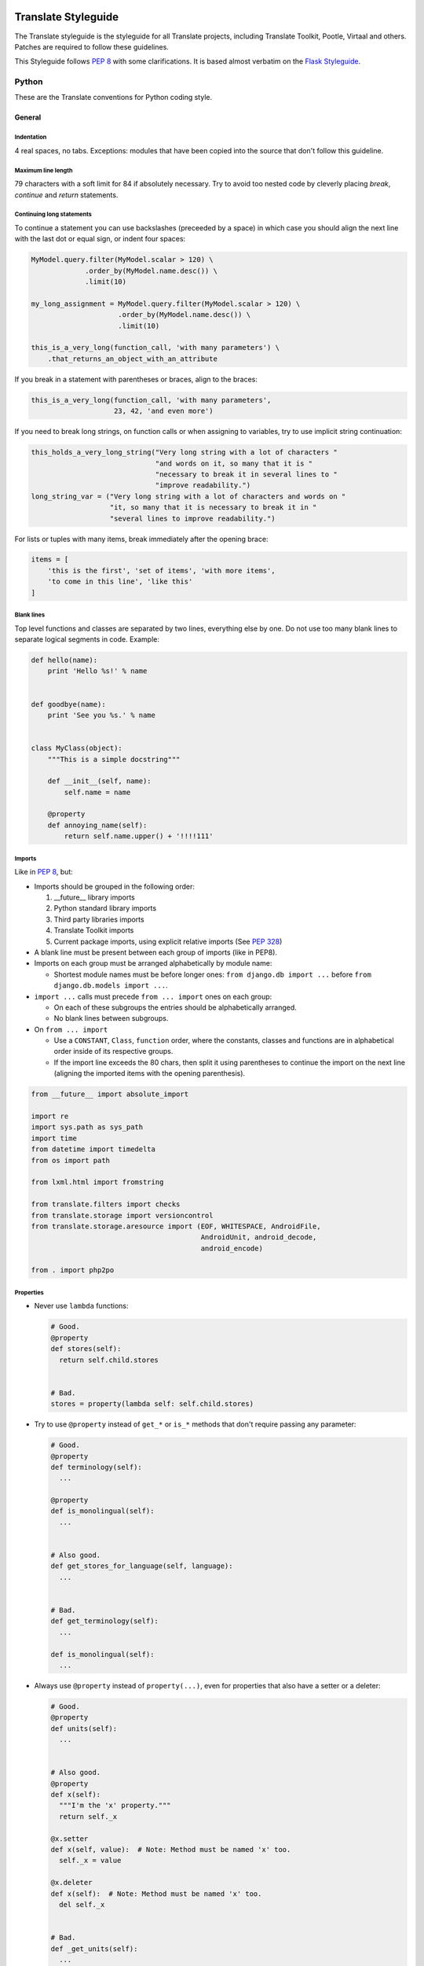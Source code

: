 .. _styleguide:

Translate Styleguide
====================

The Translate styleguide is the styleguide for all Translate projects,
including Translate Toolkit, Pootle, Virtaal and others.  Patches are required
to follow these guidelines.

This Styleguide follows :pep:`8` with some clarifications. It is based almost
verbatim on the `Flask Styleguide`_.


.. _styleguide-python:

Python
------

These are the Translate conventions for Python coding style.

.. _styleguide-general:

General
^^^^^^^

Indentation
~~~~~~~~~~~

4 real spaces, no tabs. Exceptions: modules that have been copied into the
source that don't follow this guideline.


Maximum line length
~~~~~~~~~~~~~~~~~~~

79 characters with a soft limit for 84 if absolutely necessary. Try to avoid
too nested code by cleverly placing `break`, `continue` and `return`
statements.


Continuing long statements
~~~~~~~~~~~~~~~~~~~~~~~~~~

To continue a statement you can use backslashes (preceeded by a space) in which
case you should align the next line with the last dot or equal sign, or indent
four spaces:

.. code-block:: python

    MyModel.query.filter(MyModel.scalar > 120) \
                 .order_by(MyModel.name.desc()) \
                 .limit(10)

    my_long_assignment = MyModel.query.filter(MyModel.scalar > 120) \
                         .order_by(MyModel.name.desc()) \
                         .limit(10)

    this_is_a_very_long(function_call, 'with many parameters') \
        .that_returns_an_object_with_an_attribute


If you break in a statement with parentheses or braces, align to the braces:

.. code-block:: python

    this_is_a_very_long(function_call, 'with many parameters',
                        23, 42, 'and even more')


If you need to break long strings, on function calls or when assigning to
variables, try to use implicit string continuation:

.. code-block:: python

    this_holds_a_very_long_string("Very long string with a lot of characters "
                                  "and words on it, so many that it is "
                                  "necessary to break it in several lines to "
                                  "improve readability.")
    long_string_var = ("Very long string with a lot of characters and words on "
                       "it, so many that it is necessary to break it in "
                       "several lines to improve readability.")


For lists or tuples with many items, break immediately after the opening brace:

.. code-block:: python

    items = [
        'this is the first', 'set of items', 'with more items',
        'to come in this line', 'like this'
    ]


Blank lines
~~~~~~~~~~~

Top level functions and classes are separated by two lines, everything else
by one. Do not use too many blank lines to separate logical segments in code.
Example:

.. code-block:: python

    def hello(name):
        print 'Hello %s!' % name


    def goodbye(name):
        print 'See you %s.' % name


    class MyClass(object):
        """This is a simple docstring"""

        def __init__(self, name):
            self.name = name

        @property
        def annoying_name(self):
            return self.name.upper() + '!!!!111'


.. _styleguide-imports:

Imports
~~~~~~~

Like in :pep:`8`, but:

- Imports should be grouped in the following order:

  1) __future__ library imports
  2) Python standard library imports
  3) Third party libraries imports
  4) Translate Toolkit imports
  5) Current package imports, using explicit relative imports (See `PEP 328
     <http://www.python.org/dev/peps/pep-0328/#guido-s-decision>`_)

- A blank line must be present between each group of imports (like in PEP8).
- Imports on each group must be arranged alphabetically by module name:

  - Shortest module names must be before longer ones:
    ``from django.db import ...`` before ``from django.db.models import ...``.

- ``import ...`` calls must precede ``from ... import`` ones on each group:

  - On each of these subgroups the entries should be alphabetically arranged.
  - No blank lines between subgroups.

- On ``from ... import``

  - Use a ``CONSTANT``, ``Class``, ``function`` order, where the constants,
    classes and functions are in alphabetical order inside of its respective
    groups.
  - If the import line exceeds the 80 chars, then split it using parentheses to
    continue the import on the next line (aligning the imported items with the
    opening parenthesis).

.. code-block:: python

    from __future__ import absolute_import

    import re
    import sys.path as sys_path
    import time
    from datetime import timedelta
    from os import path

    from lxml.html import fromstring

    from translate.filters import checks
    from translate.storage import versioncontrol
    from translate.storage.aresource import (EOF, WHITESPACE, AndroidFile,
                                             AndroidUnit, android_decode,
                                             android_encode)

    from . import php2po


Properties
~~~~~~~~~~

- Never use ``lambda`` functions:

  .. code-block:: python

    # Good.
    @property
    def stores(self):
      return self.child.stores


    # Bad.
    stores = property(lambda self: self.child.stores)


- Try to use ``@property`` instead of ``get_*`` or ``is_*`` methods that don't
  require passing any parameter:

  .. code-block:: python

    # Good.
    @property
    def terminology(self):
      ...

    @property
    def is_monolingual(self):
      ...


    # Also good.
    def get_stores_for_language(self, language):
      ...


    # Bad.
    def get_terminology(self):
      ...

    def is_monolingual(self):
      ...


- Always use ``@property`` instead of ``property(...)``, even for properties
  that also have a setter or a deleter:

  .. code-block:: python

    # Good.
    @property
    def units(self):
      ...


    # Also good.
    @property
    def x(self):
      """I'm the 'x' property."""
      return self._x

    @x.setter
    def x(self, value):  # Note: Method must be named 'x' too.
      self._x = value

    @x.deleter
    def x(self):  # Note: Method must be named 'x' too.
      del self._x


    # Bad.
    def _get_units(self):
      ...
    units = property(_get_units)


    # Also bad.
    def getx(self):
      return self._x
    def setx(self, value):
      self._x = value
    def delx(self):
      del self._x
    x = property(getx, setx, delx, "I'm the 'x' property.")


Single vs double quoted strings
~~~~~~~~~~~~~~~~~~~~~~~~~~~~~~~

There is no preference on using single or double quotes for strings, except in
some specific cases:

- Always use single quotes for string dictionary keys:

  .. code-block:: python

    # Good.
    demo = {
        'language': language,
    }


    # Bad.
    demo = {
        "language": language,
    }


- When a single or double quote character needs to be escaped it is recommended
  to instead enclose the string using the other quoting:

  .. code-block:: python

    # Good.
    str1 = "Sauron's eye"
    str2 = 'Its name is "Virtaal".'


    # Bad.
    str3 = 'Sauron\'s eye'
    str4 = "Its name is \"Virtaal\"."


Expressions and Statements
^^^^^^^^^^^^^^^^^^^^^^^^^^

General whitespace rules
~~~~~~~~~~~~~~~~~~~~~~~~

- No whitespace for unary operators that are not words (e.g.: ``-``, ``~``
  etc.) as well on the inner side of parentheses.
- Whitespace is placed between binary operators.

.. code-block:: python

    # Good.
    exp = -1.05
    value = (item_value / item_count) * offset / exp
    value = my_list[index]
    value = my_dict['key']


    # Bad.
    exp = - 1.05
    value = ( item_value / item_count ) * offset / exp
    value = (item_value/item_count)*offset/exp
    value=( item_value/item_count ) * offset/exp
    value = my_list[ index ]
    value = my_dict ['key']


Slice notation
~~~~~~~~~~~~~~

While :pep:`8` calls for spaces around operators ``a = b + c`` this results in
flags when you use ``a[b+1:c-1]`` but would allow the rather unreadable
``a[b + 1:c - 1]`` to pass. :pep:`8` is rather quiet on slice notation.

- Don't use spaces with simple variables or numbers
- Use brackets for expressions with spaces between binary operators

  .. code-block:: python

    # Good.
    a[1:2]
    a[start:end]
    a[(start - 1):(end + var + 2)]  # Brackets help group things and don't hide the slice
    a[-1:(end + 1)]


    # Bad.
    a[start: end]  # No spaces around :
    a[start-1:end+var+2]  # Insanely hard to read, especially when your expressions are more complex
    a[start - 1:end + 2]  # You lose sight of the fact that it is a slice
    a[- 1:end]  # -1 is unary, no space


.. note::

   String slice formatting is still under discussion.

Comparisons
~~~~~~~~~~~

- Against arbitrary types: ``==`` and ``!=``
- Against singletons with ``is`` and ``is not`` (e.g.: ``foo is not None``)
- Never compare something with `True` or `False` (for example never do ``foo ==
  False``, do ``not foo`` instead)


Negated containment checks
~~~~~~~~~~~~~~~~~~~~~~~~~~

- Use ``foo not in bar`` instead of ``not foo in bar``


Instance checks
~~~~~~~~~~~~~~~

- ``isinstance(a, C)`` instead of ``type(A) is C``, but try to avoid instance
  checks in general.  Check for features.


If statements
~~~~~~~~~~~~~

- Use ``()`` brackets around complex if statements to allow easy wrapping,
  don't use backslash to wrap an if statement.
- Wrap between ``and``, ``or``, etc.
- Keep ``not`` with the expression
- Use ``()`` alignment between expressions
- Use extra ``()`` to eliminate ambiguity, don't rely on an understanding of
  Python operator precedence rules.

  .. code-block:: python

    # Good.
    if length >= (upper + 2):
        ...

    if (length >= 25 and
        string != "Something" and
        not careful):
        do_something()


    # Bad.
    if length >= upper + 2:
        ...

    if (length...
        and string !=...


Naming Conventions
^^^^^^^^^^^^^^^^^^

.. note::

   This has not been implemented or discussed.  The Translate code 
   is not at all consistent with these conventions.


- Class names: ``CamelCase``, with acronyms kept uppercase (``HTTPWriter`` and
  not ``HttpWriter``)
- Variable names: ``lowercase_with_underscores``
- Method and function names: ``lowercase_with_underscores``
- Constants: ``UPPERCASE_WITH_UNDERSCORES``
- precompiled regular expressions: ``name_re``

Protected members are prefixed with a single underscore.  Double underscores
are reserved for mixin classes.

To prevent name clashes with keywords, one trailing underscore may be appended.
Clashes with builtins are allowed and **must not** be resolved by appending an
underline to the name.  If your code needs to access a shadowed builtin, rebind
the builtin to a different name instead.  Consider using a different name to
avoid having to deal with either type of name clash, but don't complicate names
with prefixes or suffixes.


Function and method arguments
~~~~~~~~~~~~~~~~~~~~~~~~~~~~~

- Class methods: ``cls`` as first parameter
- Instance methods: ``self`` as first parameter


.. _styleguide-docs:

Documentation
=============

We use Sphinx_ to generate our API and user documentation. Read the
`reStructuredText primer`_ and `Sphinx documentation`_ as needed.


Special roles
-------------

We introduce a number of special roles for documentation:

* ``:bug:`` -- links to a bug in Translate's Bugzilla.

  * ``:bug:`123``` gives: :bug:`123`
  * ``:bug:`broken <123>``` gives: :bug:`broken <123>`

* ``:opt:`` -- mark command options and command values.

  * ``:opt:`-P``` gives :opt:`-P`
  * ``:opt:`--progress=dots``` gives :opt:`--progress=dots`
  * ``:opt:`dots``` gives :opt:`dots`

* ``:man:`` -- link to a Linux man page.

  * ``:man:`msgfmt``` gives :man:`msgfmt`


Code and command line highlighting
----------------------------------

All code examples and format snippets should be highlighted to make them easier
to read.  By default Sphinx uses Python highlighting of code snippets (but it
doesn't always work).  You will want to change that in these situations:

.. highlight:: rest

* The examples are not Python e.g. talking about INI file parsing.  In which
  case set the file level highlighting using::

     .. highlight:: ini

* There are multiple different code examples in the document, then use::

    .. code-block:: ruby

  before each code block.

* Python code highlighting isn't working, then force Python highlighting using::

    .. code-block:: python

.. note:: Generally we prefer explicit markup as this makes it easier for those
   following you to know what you intended.  So use ``.. code-block:: python``
   even though in some cases this is not required.

With bash *command line examples*, to improve readability use::

    .. code-block:: bash

Add ``$`` command prompt markers and ``#`` comments as required, as shown in
this example:

.. code-block:: bash

   $ cd docs
   $ make html  # Build all Sphinx documentation
   $ make linkcheck  # Report broken links


.. highlight:: python


User documentation
------------------

This is documentation found in ``docs/`` and that is published on Read the
Docs. The target is the end user so our primary objective is to make accesible,
readable and beautiful documents for them.


Docstrings
----------

Docstring conventions:
  All docstrings are formatted with reStructuredText as understood by
  Sphinx.  Depending on the number of lines in the docstring, they are
  laid out differently.  If it's just one line, the closing triple
  quote is on the same line as the opening, otherwise the text is on
  the same line as the opening quote and the triple quote that closes
  the string on its own line:

  .. code-block:: python

    def foo():
        """This is a simple docstring."""


    def bar():
        """This is a longer docstring with so much information in there
        that it spans three lines.  In this case the closing triple quote
        is on its own line.
        """


Please read :pep:`257` (Docstring Conventions) for a general overview,
the important parts though are:

- A docstring should have a brief one-line summary, ending with a period. Use
  ``Do this``, ``Return that`` rather than ``Does ...``, ``Returns ...``.
- If there are more details there should be a blank line between the one-line
  summary and the rest of the text.  Use paragraphs and formatting as needed.
- Use `reST field lists`_ to describe the input parameters and/or return types
  as the last part of the docstring.
- Use proper capitalisation and punctuation.
- Don't restate things that would appear in parameter descriptions.

.. code-block:: python

    def addunit(self, unit):
        """Append the given unit to the object's list of units.

        This method should always be used rather than trying to modify the
        list manually.

        :param Unit unit: Any object that inherits from :class:`Unit`.
        """
        self.units.append(unit)


Parameter documentation:
  Document parameters using `reST field lists`_ as follows:

  .. code-block:: python

    def foo(bar):
        """Simple docstring.

        :param SomeType bar: Something
        :return: Returns something
        :rtype: Return type 
        """


Cross referencing code:
   When talking about other objects, methods, functions and variables
   it is good practice to cross-reference them with Sphinx's `Python
   cross-referencing`_.

Other directives:
   Use `paragraph-level markup`_ when needed.

.. note::

   We still need to gather the useful ones that we want you to use and how to use
   them.  E.g. how to talk about a parameter in the docstring.  How to reference
   classes in the module.  How to reference other modules, etc.


Module header:
  The module header consists of an utf-8 encoding declaration, copyright
  attribution, license block and a standard docstring:

  .. code-block:: python

    # -*- coding: utf-8 -*-
    #
    ... LICENSE BLOCK...

    """A brief description"""

..    """
        package.module
        ~~~~~~~~~~~~~~

..        A brief description goes here.

..        :copyright: (c) YEAR by AUTHOR.
        :license: LICENSE_NAME, see LICENSE_FILE for more details.
    """

Deprecation:
  Document the deprecation and version when deprecating features:

  .. code-block:: python

     @deprecated("Use util.run_fast() instead.")
     def run_slow():
         """Run fast

         .. deprecated:: 1.5
            Use :func:`run_fast` instead.
         """
         run_fast()



Comments
--------

General:
  - The ``#`` symbol (pound or hash) is used to start comments.
  - A space must follow the ``#`` between any written text.
  - Line length must be observed.
  - Inline comments are preceded by two spaces.
  - Write sentences correctly: proper capitalisation and punctuation.

  .. code-block:: python

    # Good comment with space before and full sentence.
    statement  # Good comment with two spaces


    #Bad comment no space before
    statement # Bad comment, needs two spaces


Docstring comments:
  Rules for comments are similar to docstrings.  Both are formatted with
  reStructuredText.  If a comment is used to document an attribute, put a
  colon after the opening pound sign (``#``):

  .. code-block:: python

    class User(object):
        #: the name of the user as unicode string
        name = Column(String)
        #: the sha1 hash of the password + inline salt
        pw_hash = Column(String)


.. _Flask Styleguide: http://flask.pocoo.org/docs/styleguide/
.. _reST field lists: http://sphinx-doc.org/domains.html#info-field-lists
.. _Python cross-referencing: http://sphinx-doc.org/domains.html#cross-referencing-python-objects
.. _Sphinx: http://sphinx-doc.org/
.. _reStructuredText primer: http://sphinx-doc.org/rest.html
.. _Sphinx documentation: http://sphinx-doc.org/contents.html
.. _paragraph-level markup: http://sphinx-doc.org/markup/para.html#paragraph-level-markup
